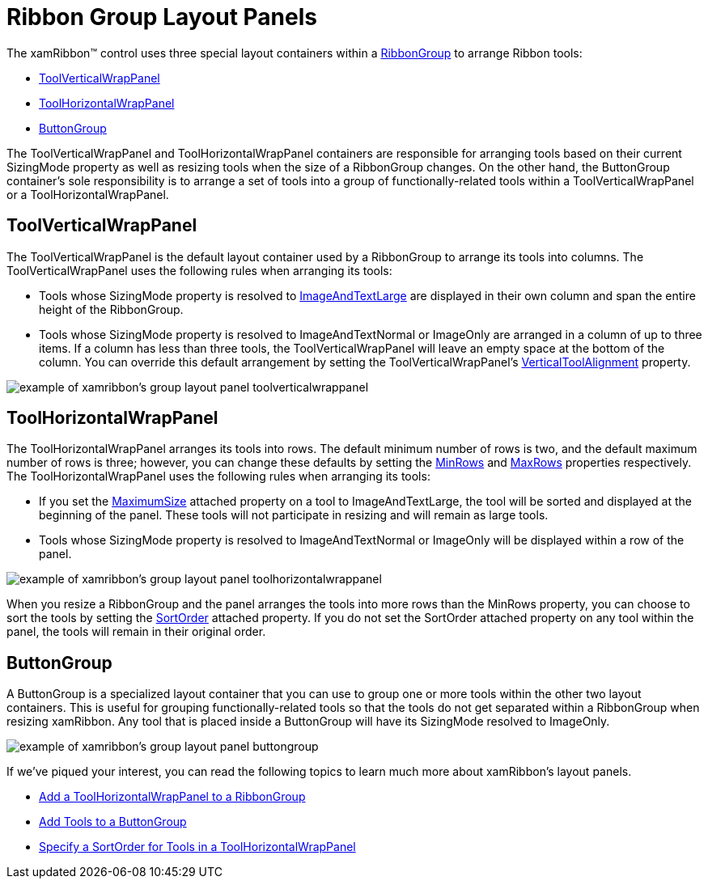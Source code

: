 ﻿////

|metadata|
{
    "name": "xamribbon-ribbon-group-layout-panels",
    "controlName": ["xamRibbon"],
    "tags": ["Grouping","How Do I","Layouts"],
    "guid": "{EB1AB4EE-6597-403C-9F34-6519F965F95E}",  
    "buildFlags": [],
    "createdOn": "2012-01-30T19:39:54.1941919Z"
}
|metadata|
////

= Ribbon Group Layout Panels

The xamRibbon™ control uses three special layout containers within a link:{ApiPlatform}ribbon{ApiVersion}~infragistics.windows.ribbon.ribbongroup.html[RibbonGroup] to arrange Ribbon tools:

* link:{ApiPlatform}ribbon{ApiVersion}~infragistics.windows.ribbon.toolverticalwrappanel.html[ToolVerticalWrapPanel]
* link:{ApiPlatform}ribbon{ApiVersion}~infragistics.windows.ribbon.toolhorizontalwrappanel.html[ToolHorizontalWrapPanel]
* link:{ApiPlatform}ribbon{ApiVersion}~infragistics.windows.ribbon.buttongroup.html[ButtonGroup]

The ToolVerticalWrapPanel and ToolHorizontalWrapPanel containers are responsible for arranging tools based on their current SizingMode property as well as resizing tools when the size of a RibbonGroup changes. On the other hand, the ButtonGroup container's sole responsibility is to arrange a set of tools into a group of functionally-related tools within a ToolVerticalWrapPanel or a ToolHorizontalWrapPanel.

== ToolVerticalWrapPanel

The ToolVerticalWrapPanel is the default layout container used by a RibbonGroup to arrange its tools into columns. The ToolVerticalWrapPanel uses the following rules when arranging its tools:

* Tools whose SizingMode property is resolved to link:{ApiPlatform}ribbon{ApiVersion}~infragistics.windows.ribbon.ribbontoolsizingmode.html[ImageAndTextLarge] are displayed in their own column and span the entire height of the RibbonGroup.
* Tools whose SizingMode property is resolved to ImageAndTextNormal or ImageOnly are arranged in a column of up to three items. If a column has less than three tools, the ToolVerticalWrapPanel will leave an empty space at the bottom of the column. You can override this default arrangement by setting the ToolVerticalWrapPanel's link:{ApiPlatform}ribbon{ApiVersion}~infragistics.windows.ribbon.toolverticalwrappanel~verticaltoolalignment.html[VerticalToolAlignment] property.

image::images/xamRibbon_About_xamRibbon_Layout_Panels_01.png[example of xamribbon's group layout panel toolverticalwrappanel]

== ToolHorizontalWrapPanel

The ToolHorizontalWrapPanel arranges its tools into rows. The default minimum number of rows is two, and the default maximum number of rows is three; however, you can change these defaults by setting the link:{ApiPlatform}ribbon{ApiVersion}~infragistics.windows.ribbon.toolhorizontalwrappanel~minrows.html[MinRows] and link:{ApiPlatform}ribbon{ApiVersion}~infragistics.windows.ribbon.toolhorizontalwrappanel~maxrows.html[MaxRows] properties respectively. The ToolHorizontalWrapPanel uses the following rules when arranging its tools:

* If you set the link:{ApiPlatform}ribbon{ApiVersion}~infragistics.windows.ribbon.ribbongroup~maximumsizeproperty.html[MaximumSize] attached property on a tool to ImageAndTextLarge, the tool will be sorted and displayed at the beginning of the panel. These tools will not participate in resizing and will remain as large tools.
* Tools whose SizingMode property is resolved to ImageAndTextNormal or ImageOnly will be displayed within a row of the panel.

image::images/xamRibbon_About_xamRibbon_Layout_Panels_02.png[example of xamribbon's group layout panel toolhorizontalwrappanel]

When you resize a RibbonGroup and the panel arranges the tools into more rows than the MinRows property, you can choose to sort the tools by setting the link:{ApiPlatform}ribbon{ApiVersion}~infragistics.windows.ribbon.toolhorizontalwrappanel~sortorderproperty.html[SortOrder] attached property. If you do not set the SortOrder attached property on any tool within the panel, the tools will remain in their original order.

== ButtonGroup

A ButtonGroup is a specialized layout container that you can use to group one or more tools within the other two layout containers. This is useful for grouping functionally-related tools so that the tools do not get separated within a RibbonGroup when resizing xamRibbon. Any tool that is placed inside a ButtonGroup will have its SizingMode resolved to ImageOnly.

image::images/xamRibbon_About_xamRibbon_Layout_Panels_03.png[example of xamribbon's group layout panel buttongroup]

If we've piqued your interest, you can read the following topics to learn much more about xamRibbon's layout panels.

* link:xamribbon-add-a-toolhorizontalwrappanel-to-a-ribbongroup.html[Add a ToolHorizontalWrapPanel to a RibbonGroup]
* link:xamribbon-add-tools-to-a-buttongroup.html[Add Tools to a ButtonGroup]
* link:xamribbon-specify-a-sortorder-for-tools-in-a-toolhorizontalwrappanel.html[Specify a SortOrder for Tools in a ToolHorizontalWrapPanel]